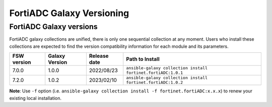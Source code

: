 FortiADC Galaxy Versioning
=============================

FortiADC Galaxy versions
~~~~~~~~~~~~~~~~~~~~~~~~~~~

FortiADC galaxy collections are unified, there is only one sequential collection at any moment. Users who install these collections
are expected to find the version compatibility information for each module and its parameters.

+---------------+---------------------+----------------+---------------------------------------------------------------------+
| FSW version   | Galaxy Version      | Release date   | Path to Install                                                     |
+===============+=====================+================+=====================================================================+
| 7.0.0         | 1.0.0               | 2022/08/23     | ``ansible-galaxy collection install fortinet.fortiADC:1.0.1``       |
+---------------+---------------------+----------------+---------------------------------------------------------------------+
| 7.2.0         | 1.0.2               | 2023/02/10     | ``ansible-galaxy collection install fortinet.fortiADC:1.0.2``       |
+---------------+---------------------+----------------+---------------------------------------------------------------------+

**Note**: Use ``-f`` option (i.e.
``ansible-galaxy collection install -f fortinet.fortiADC:x.x.x``) to renew your existing local installation.

